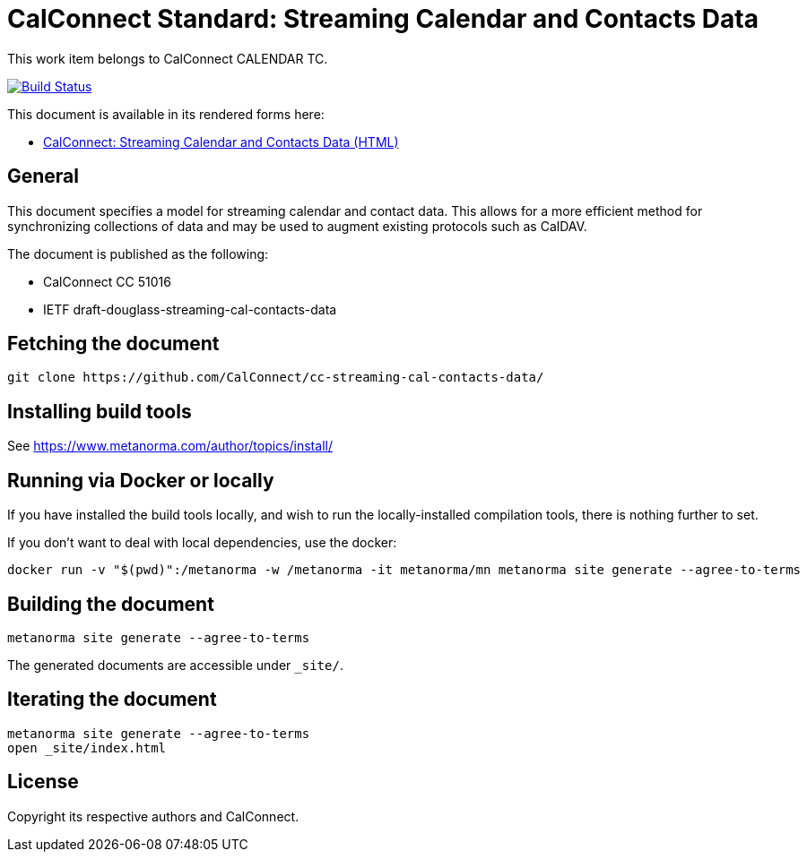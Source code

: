 = CalConnect Standard: Streaming Calendar and Contacts Data

This work item belongs to CalConnect CALENDAR TC.

image:https://github.com/CalConnect/cc-streaming-cal-contacts-data/workflows/generate/badge.svg["Build Status", link="https://github.com/CalConnect/cc-streaming-cal-contacts-data/actions?workflow=generate"]

This document is available in its rendered forms here:

* https://calconnect.github.io/cc-streaming-cal-contacts-data/[CalConnect: Streaming Calendar and Contacts Data (HTML)]

== General

This document specifies a model for streaming calendar and contact data. This allows for a more efficient method for synchronizing collections of data and may be used to augment existing protocols such as CalDAV.

The document is published as the following:

* CalConnect CC 51016
* IETF draft-douglass-streaming-cal-contacts-data


== Fetching the document

[source,sh]
----
git clone https://github.com/CalConnect/cc-streaming-cal-contacts-data/
----


== Installing build tools

See https://www.metanorma.com/author/topics/install/


== Running via Docker or locally

If you have installed the build tools locally, and wish to run the
locally-installed compilation tools, there is nothing further to set.

If you don't want to deal with local dependencies, use the docker:

[source,sh]
----
docker run -v "$(pwd)":/metanorma -w /metanorma -it metanorma/mn metanorma site generate --agree-to-terms
----


== Building the document

[source,sh]
----
metanorma site generate --agree-to-terms
----

The generated documents are accessible under `_site/`.


== Iterating the document

[source,sh]
----
metanorma site generate --agree-to-terms
open _site/index.html
----


== License

Copyright its respective authors and CalConnect.
